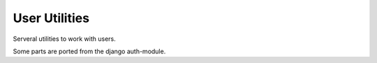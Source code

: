 .. _utils-user:

==============
User Utilities
==============

.. py:module:: inyoka.utils.user

.. py:currentmodule:: inyoka.utils.user

Serveral utilities to work with users.

Some parts are ported from the django auth-module.

.. py:data:: _username_re

    Defaults to a case insensitive, unicode and compiled regular expression:
    ``ur'^[@\-\.a-z0-9 öäüß]{1,30}$'``

    This regular expression validates the username.


.. py:data:: _username_url_re

    Defaults to a case insensitive, unicode and compiled regular expression:
    ``ur'^[@\-\._a-z0-9 öäüß]{1,30}$'``


.. py:data:: _username_split_re

    Defaults to a case insensitive, unicode and compiled regular expression:
    ``ur'[\s_]+'``


.. py:function:: is_valid_username(name)

    Check if the username entered is a valid one.


.. py:function:: normalize_username(name)

    Either returns a url normalized username or raises a ``ValueError``.

    :return: The normalized username
    :raise: A ValueError if the username is not valid for a URL.


.. py:function:: gen_activation_key(user)

    It's calculated using a sha1 hash of the user id, the username, the users
    email and our secret key and shortened to ensure the activation link has
    less then 80 chars.

    :param user: The user that the key will be generated for.
    :type user: :py:class:`~inyoka.portal.user.User`


.. py:function:: check_activation_key(user, key)

    Check if an activation key is correct

    :param user: The user that needs to be checked.
    :param key: The key that needs to be checked for the *user*.
    :type user: :py:class:`~inyoka.portal.user.User`
    :type key: str


.. py:function:: get_hexdigest(salt, raw_password)

    Returns a string of the hexdigest of the given plaintext password and salt
    using the sha1 algorithm.


.. py:function:: check_password(raw_password, enc_password[, convert_user=None])

    Returns a boolean of whether the raw_password was correct. Handles
    encryption formats behind the scenes.
